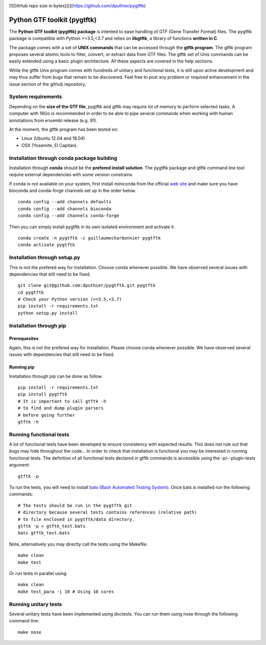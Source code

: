 .. image:: https://img.shields.io/github/license/mashape/apistatus.svg
    :alt: Licence
    :target: https://github.com/dputhier/pygtftk


.. image:: https://badge.fury.io/py/pygtftk.svg
    :alt: PyPI
    :target: https://badge.fury.io/py/pygtftk

.. image::  https://img.shields.io/badge/contributions-welcome-brightgreen.svg
    :alt: GitHub
    :target: https://github.com/dputhier/pygtftk

.. image:: https://readthedocs.org/projects/pygtftk/badge/?version=master
    :alt: Documentation Status
    :target: https://pygtftk.readthedocs.io/en/master/

.. image:: https://travis-ci.org/dputhier/pygtftk.svg?branch=master
    :target: https://travis-ci.org/dputhier/pygtftk

.. image:: https://img.shields.io/github/repo-size/badges/shields.svg
    :target: https://travis-ci.org/dputhier/pygtftk

.. image:: https://img.shields.io/conda/dn/:channel/:package.svg
    :target: https://github.com/dputhier/pygtftk



[![GitHub repo size in bytes]()](https://github.com/dputhier/pygtftk)


.. highlight-language: shell



Python GTF toolkit (pygtftk)
=============================


The **Python GTF toolkit (pygtftk) package** is intented to ease handling of GTF (Gene Transfer Format) files. The pygtftk package is compatible with Python  >=3.5,<3.7 and relies on **libgtftk**, a library of functions **written in C**.

The package comes with a set of **UNIX commands** that can be accessed through the **gtftk  program**. The gtftk program proposes several atomic tools to filter, convert, or extract data from GTF files. The gtftk set of Unix commands can be easily extended using a basic plugin architecture. All these aspects are covered in the help sections.

While the gtftk Unix program comes with hundreds of unitary and functional tests, it is still upon  active development and may thus suffer from bugs that remain to be discovered. Feel free to post any problem or required enhancement in the issue section of the github repository. 

System requirements
--------------------

Depending on the **size of the GTF file**, pygtftk and gtftk may require lot of memory to perform selected tasks. A computer with 16Go is recommended in order to be able to pipe several commands when working with human annotations from ensembl release (e.g. 91).

At the moment, the gtftk program has been tested on:

- Linux (Ubuntu 12.04 and 18.04)
- OSX (Yosemite, El Capitan).


Installation through conda package building
--------------------------------------------

Installation through **conda** should be the **prefered install solution**. The pygtftk package and gtftk command line tool require external dependencies with some version constrains.

If conda is not available on your system, first install miniconda from the official `web site <http://conda.pydata.org/miniconda.html>`_ and make sure you have bioconda and conda-forge channels set up in the order below. ::

    conda config --add channels defaults
    conda config --add channels bioconda
    conda config --add channels conda-forge

Then you can simply install pygtftk in its own isolated environment and activate it. ::

    conda create -n pygtftk -c guillaumecharbonnier pygtftk
    conda activate pygtftk


Installation through setup.py
------------------------------

This is not the prefered way for installation. Choose conda whenever possible. We have observed several issues with dependencies that still need to be fixed. ::

    git clone git@github.com:dputhier/pygtftk.git pygtftk
    cd pygtftk
    # Check your Python version (>=3.5,<3.7)
    pip install -r requirements.txt
    python setup.py install


Installation through pip
-------------------------

Prerequesites
~~~~~~~~~~~~~~
 
Again, this is not the prefered way for installation. Please choose conda whenever possible. We have observed several issues with dependencies that still need to be fixed.

Running pip 
~~~~~~~~~~~~~

Installation through pip can be done as follow. ::

    pip install -r requirements.txt
    pip install pygtftk
    # It is important to call gtftk -h
    # to find and dump plugin parsers
    # before going further
    gtftk -h     


Running functional tests
-------------------------

A lot of functional tests have been developed to ensure consistency with expected results. This does not rule out that bugs may hide throughout the code... In order to check that installation is functional you may be interested in running functional tests. The definition of all functional tests declared in  gtftk commands is accessible using the -p/--plugin-tests argument: ::

    gtftk -p


To run the tests, you will need to install `bats (Bash Automated Testing System) <https://github.com/sstephenson/bats>`_. Once bats is installed run the following commands: ::

    # The tests should be run in the pygtftk git
    # directory because several tests contains references (relative path)
    # to file enclosed in pygtftk/data directory.
    gtftk -p > gtftk_test.bats
    bats gtftk_test.bats


Note, alternatively you may directly call the tests using the Makefile. ::

    make clean
    make test


Or run tests in parallel using: ::

    make clean
    make test_para -j 10 # Using 10 cores

        

Running unitary tests
----------------------

Several unitary tests have been implemented using doctests. You can run them using nose through the following command line: ::

    make nose


